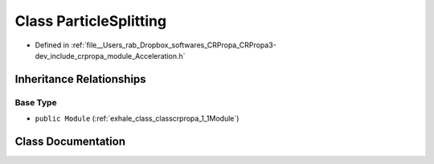 .. _exhale_class_classcrpropa_1_1ParticleSplitting:

Class ParticleSplitting
=======================

- Defined in :ref:`file__Users_rab_Dropbox_softwares_CRPropa_CRPropa3-dev_include_crpropa_module_Acceleration.h`


Inheritance Relationships
-------------------------

Base Type
*********

- ``public Module`` (:ref:`exhale_class_classcrpropa_1_1Module`)


Class Documentation
-------------------


.. doxygenclass:: crpropa::ParticleSplitting
   :members:
   :protected-members:
   :undoc-members: